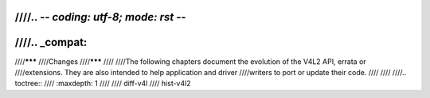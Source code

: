 ////.. -*- coding: utf-8; mode: rst -*-
////
////.. _compat:
////
////*******
////Changes
////*******
////
////The following chapters document the evolution of the V4L2 API, errata or
////extensions. They are also intended to help application and driver
////writers to port or update their code.
////
////
////.. toctree::
////    :maxdepth: 1
////
////    diff-v4l
////    hist-v4l2
